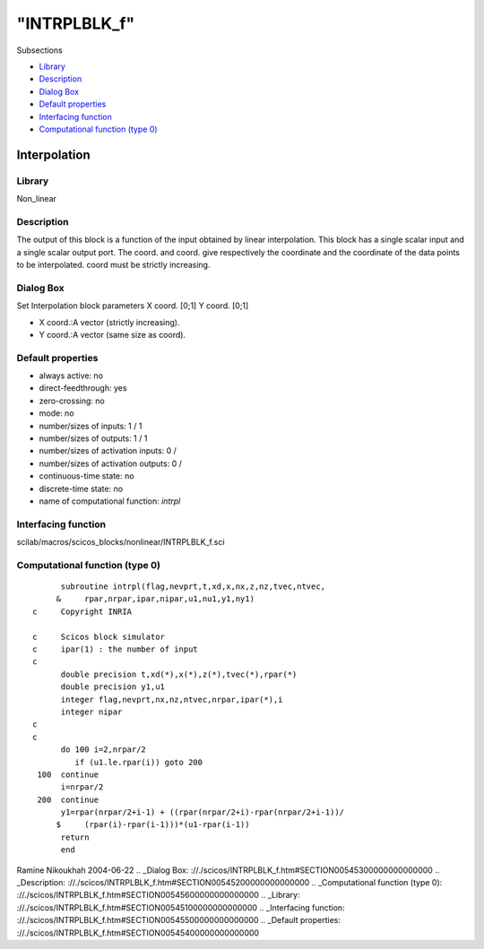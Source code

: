 ====
"INTRPLBLK_f"
====

Subsections

+ `Library`_
+ `Description`_
+ `Dialog Box`_
+ `Default properties`_
+ `Interfacing function`_
+ `Computational function (type 0)`_







Interpolation
-------------



Library
~~~~~~~
Non_linear


Description
~~~~~~~~~~~
The output of this block is a function of the input obtained by linear
interpolation. This block has a single scalar input and a single
scalar output port. The coord. and coord. give respectively the
coordinate and the coordinate of the data points to be interpolated.
coord must be strictly increasing.


Dialog Box
~~~~~~~~~~
Set Interpolation block parameters X coord. [0;1] Y coord. [0;1]

+ X coord.:A vector (strictly increasing).
+ Y coord.:A vector (same size as coord).




Default properties
~~~~~~~~~~~~~~~~~~


+ always active: no
+ direct-feedthrough: yes
+ zero-crossing: no
+ mode: no
+ number/sizes of inputs: 1 / 1
+ number/sizes of outputs: 1 / 1
+ number/sizes of activation inputs: 0 /
+ number/sizes of activation outputs: 0 /
+ continuous-time state: no
+ discrete-time state: no
+ name of computational function: *intrpl*



Interfacing function
~~~~~~~~~~~~~~~~~~~~
scilab/macros/scicos_blocks/nonlinear/INTRPLBLK_f.sci


Computational function (type 0)
~~~~~~~~~~~~~~~~~~~~~~~~~~~~~~~


::

          subroutine intrpl(flag,nevprt,t,xd,x,nx,z,nz,tvec,ntvec,
         &     rpar,nrpar,ipar,nipar,u1,nu1,y1,ny1)
    c     Copyright INRIA
    
    c     Scicos block simulator
    c     ipar(1) : the number of input
    c
          double precision t,xd(*),x(*),z(*),tvec(*),rpar(*)
          double precision y1,u1
          integer flag,nevprt,nx,nz,ntvec,nrpar,ipar(*),i
          integer nipar
    c
    c    
          do 100 i=2,nrpar/2
             if (u1.le.rpar(i)) goto 200 
     100  continue
          i=nrpar/2
     200  continue
          y1=rpar(nrpar/2+i-1) + ((rpar(nrpar/2+i)-rpar(nrpar/2+i-1))/
         $     (rpar(i)-rpar(i-1)))*(u1-rpar(i-1))
          return
          end
    



Ramine Nikoukhah 2004-06-22
.. _Dialog Box: ://./scicos/INTRPLBLK_f.htm#SECTION00545300000000000000
.. _Description: ://./scicos/INTRPLBLK_f.htm#SECTION00545200000000000000
.. _Computational function (type 0): ://./scicos/INTRPLBLK_f.htm#SECTION00545600000000000000
.. _Library: ://./scicos/INTRPLBLK_f.htm#SECTION00545100000000000000
.. _Interfacing function: ://./scicos/INTRPLBLK_f.htm#SECTION00545500000000000000
.. _Default properties: ://./scicos/INTRPLBLK_f.htm#SECTION00545400000000000000


